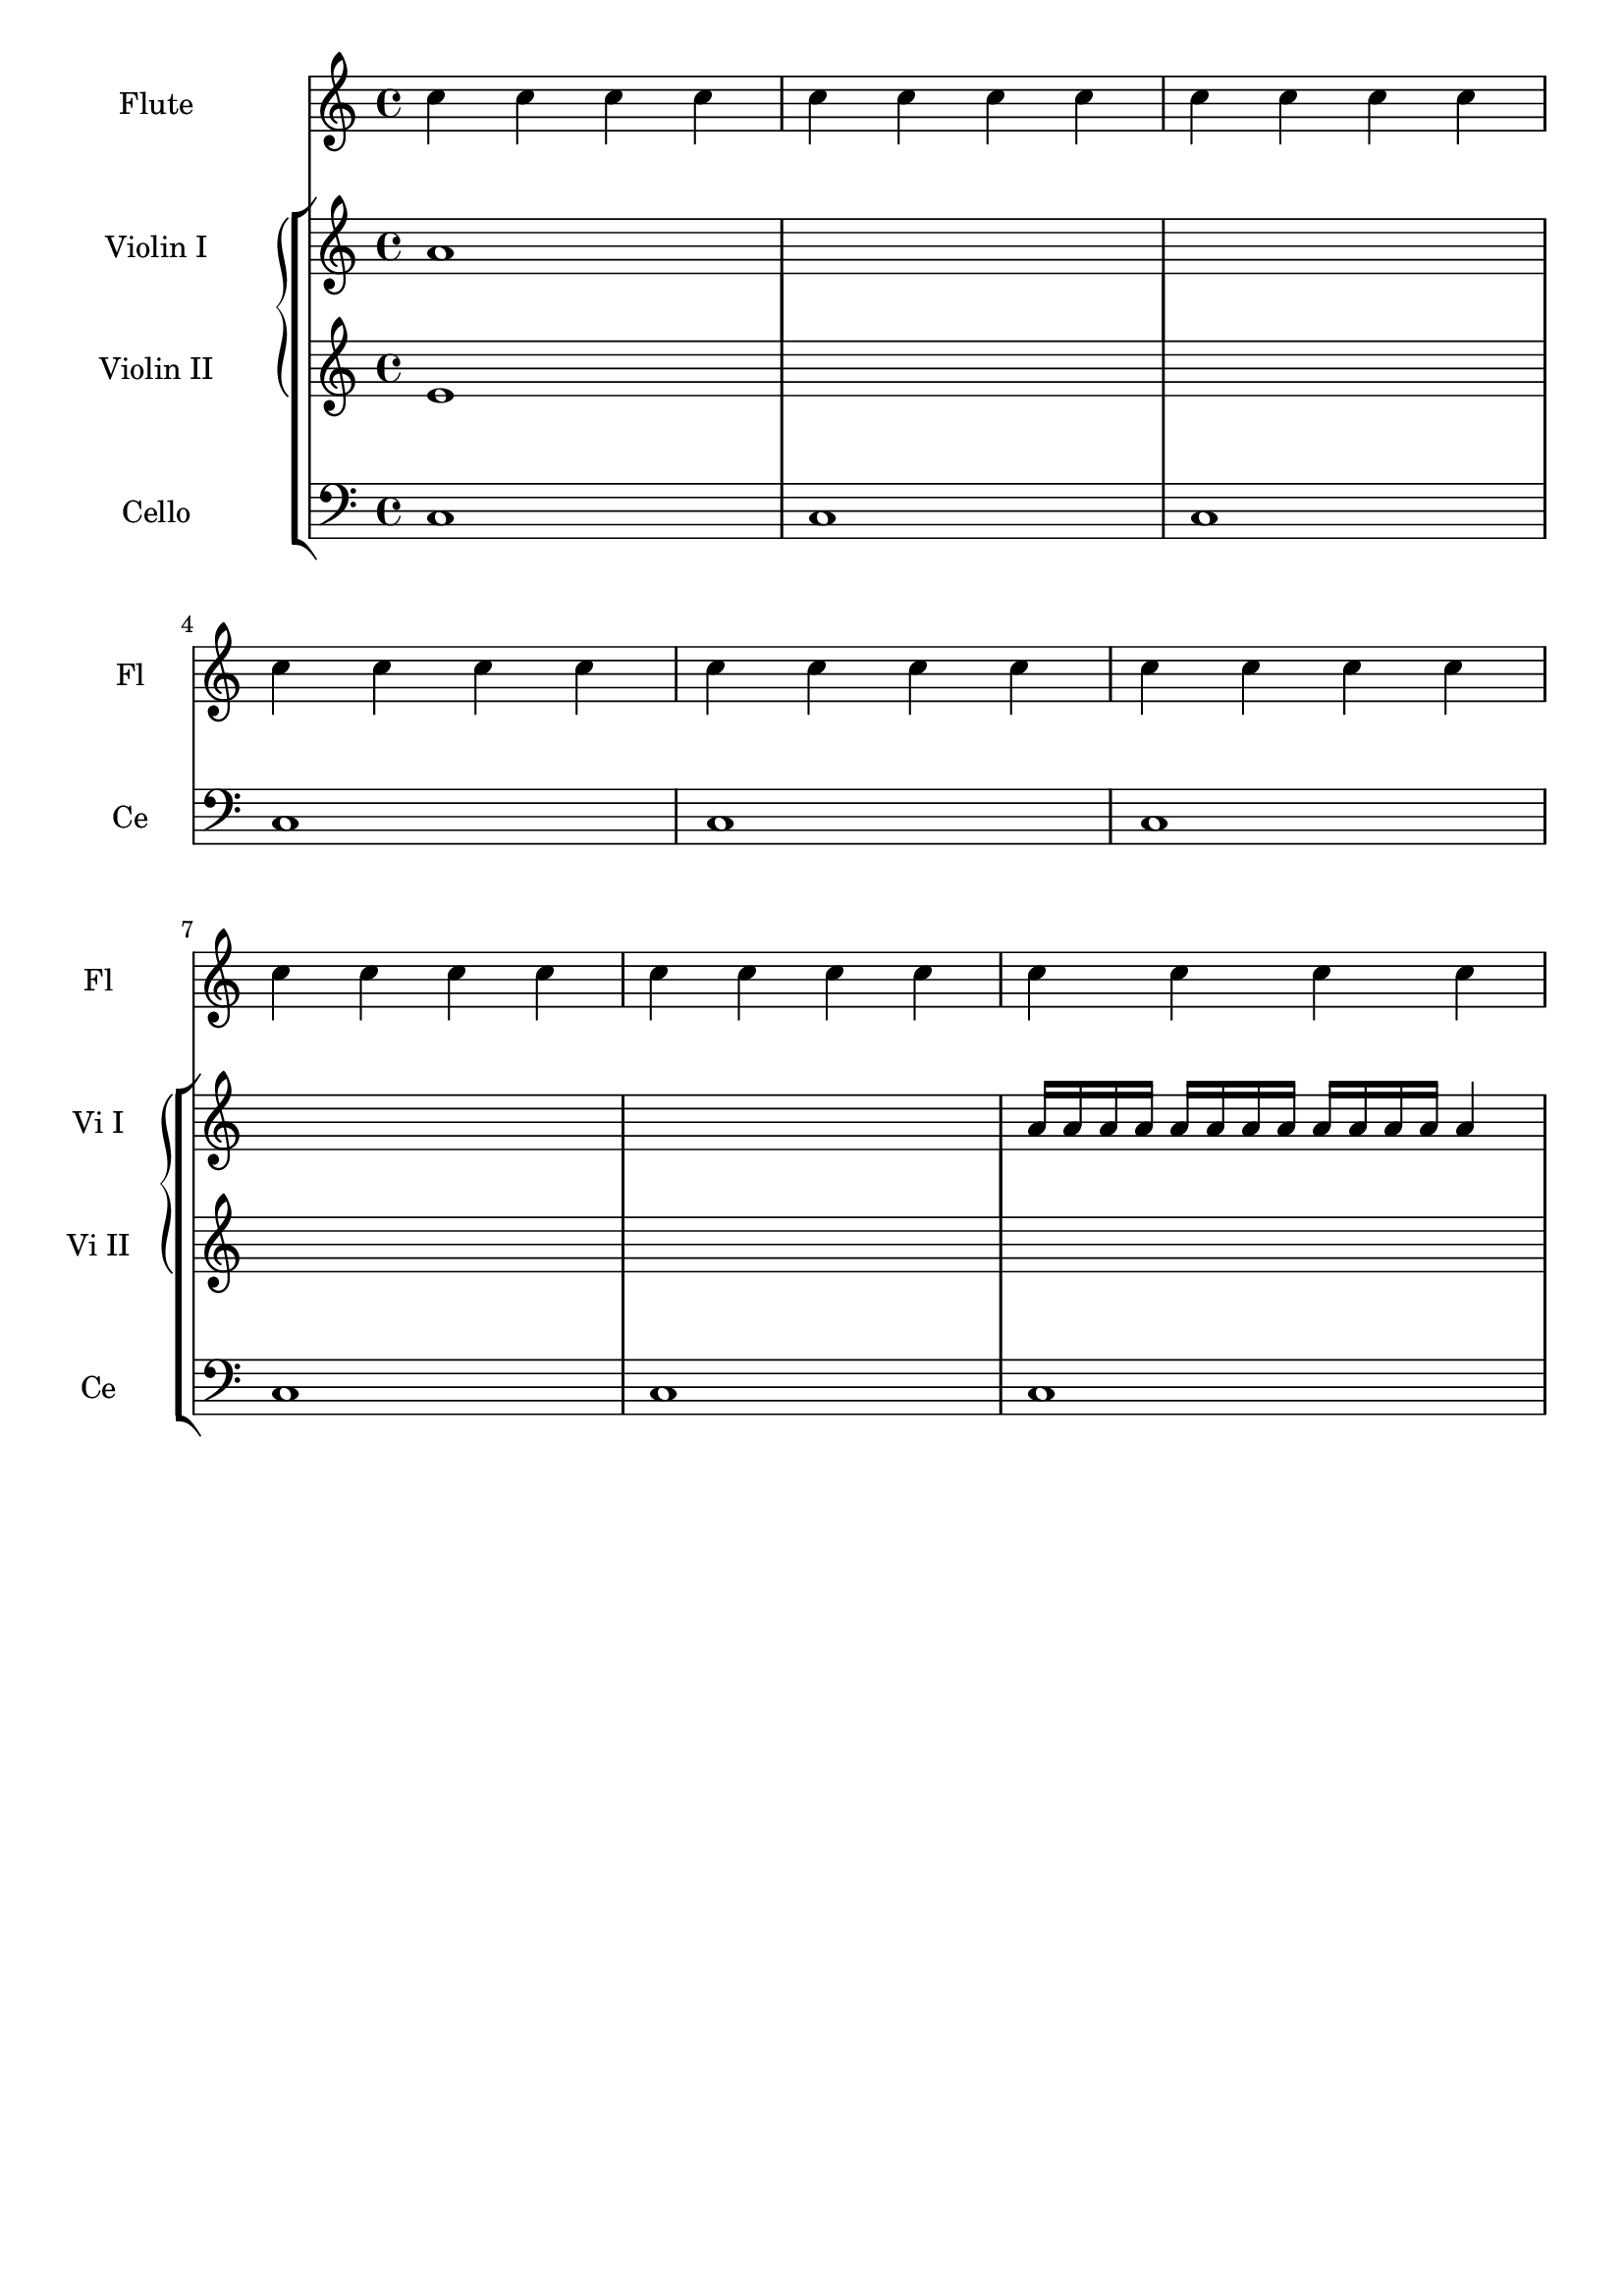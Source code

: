 %% DO NOT EDIT this file manually; it was automatically
%% generated from the LilyPond Snippet Repository
%% (http://lsr.di.unimi.it).
%%
%% Make any changes in the LSR itself, or in
%% `Documentation/snippets/new/`, then run
%% `scripts/auxiliar/makelsr.pl`.
%%
%% This file is in the public domain.

\version "2.24.0"

\header {
  lsrtags = "contexts-and-engravers"

  texidoc = "
In orchestral scores sometimes single or groups of instruments are
silent for a while and their staves can be removed for that time (with
@code{\\removeEmptyStaves}).

When they play again it is often preferred to show the staves of
@emph{all instruments of such a group}.  This can be done adding the
@code{Keep_alive_together_engraver} in the grouper (e.g., a GrandStaff
or a StaffGroup).

In the example the violins are silent in the 2nd system and in the 3rd
system. Only the first violin plays the last measure but the staff of
the second violin is also displayed.
"

  doctitle = "Displaying a whole GrandStaff system if only one of its staves is alive"
} % begin verbatim


\score {
  <<
    \new StaffGroup = "StaffGroup_woodwinds"
    <<
      \new Staff = "Staff_flute" \with {
        instrumentName = "Flute"
        shortInstrumentName = "Fl"
      }
      \relative c' {
        \repeat unfold 3 { c'4 c c c | c c c c | c c c c | \break }
      }
    >>
    \new StaffGroup = "StaffGroup_Strings"
    <<
      \new GrandStaff = "GrandStaff_violins"
      <<
        \new Staff = "StaffViolinI" \with {
          instrumentName = "Violin I"
          shortInstrumentName = "Vi I"
        }
        \relative c'' {
          a1 \repeat unfold 7 { s1 } \repeat unfold 12 a16  a4
        }
        \new Staff = "StaffViolinII" \with {
          instrumentName = "Violin II"
          shortInstrumentName = "Vi II"
        }
        \relative c' { e1 \repeat unfold 8 { s1 } }
      >>
      \new Staff = "Staff_cello" \with {
        instrumentName = "Cello"
        shortInstrumentName = "Ce"
      }
      \relative c { \clef bass \repeat unfold 9 { c1 }}
    >>
  >>
}

\paper { tagline = ##f }

\layout {
  indent = 3.0\cm
  short-indent = 1.5\cm
  \context {
    \GrandStaff
    \consists Keep_alive_together_engraver
  }
  \context {
    \Staff
    \RemoveEmptyStaves
  }
}
